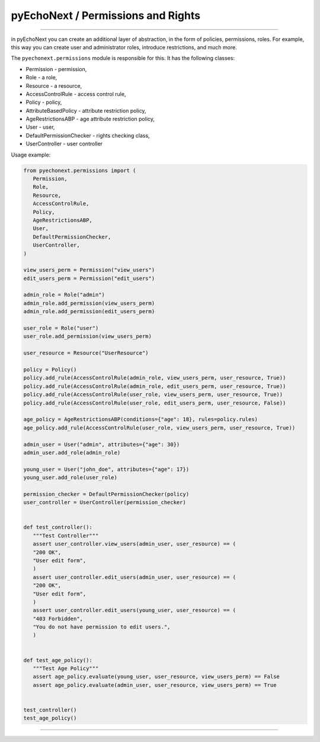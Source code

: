 pyEchoNext / Permissions and Rights
===================================

--------------

in pyEchoNext you can create an additional layer of abstraction, in the
form of policies, permissions, roles. For example, this way you can
create user and administrator roles, introduce restrictions, and much
more.

The ``pyechonext.permissions`` module is responsible for this. It has
the following classes:

-  Permission - permission,
-  Role - a role,
-  Resource - a resource,
-  AccessControlRule - access control rule,
-  Policy - policy,
-  AttributeBasedPolicy - attribute restriction policy,
-  AgeRestrictionsABP - age attribute restriction policy,
-  User - user,
-  DefaultPermissionChecker - rights checking class,
-  UserController - user controller

Usage example:

.. code:: python

   from pyechonext.permissions import (
      Permission,
      Role,
      Resource,
      AccessControlRule,
      Policy,
      AgeRestrictionsABP,
      User,
      DefaultPermissionChecker,
      UserController,
   )

   view_users_perm = Permission("view_users")
   edit_users_perm = Permission("edit_users")

   admin_role = Role("admin")
   admin_role.add_permission(view_users_perm)
   admin_role.add_permission(edit_users_perm)

   user_role = Role("user")
   user_role.add_permission(view_users_perm)

   user_resource = Resource("UserResource")

   policy = Policy()
   policy.add_rule(AccessControlRule(admin_role, view_users_perm, user_resource, True))
   policy.add_rule(AccessControlRule(admin_role, edit_users_perm, user_resource, True))
   policy.add_rule(AccessControlRule(user_role, view_users_perm, user_resource, True))
   policy.add_rule(AccessControlRule(user_role, edit_users_perm, user_resource, False))

   age_policy = AgeRestrictionsABP(conditions={"age": 18}, rules=policy.rules)
   age_policy.add_rule(AccessControlRule(user_role, view_users_perm, user_resource, True))

   admin_user = User("admin", attributes={"age": 30})
   admin_user.add_role(admin_role)

   young_user = User("john_doe", attributes={"age": 17})
   young_user.add_role(user_role)

   permission_checker = DefaultPermissionChecker(policy)
   user_controller = UserController(permission_checker)


   def test_controller():
      """Test Controller"""
      assert user_controller.view_users(admin_user, user_resource) == (
      "200 OK",
      "User edit form",
      )
      assert user_controller.edit_users(admin_user, user_resource) == (
      "200 OK",
      "User edit form",
      )
      assert user_controller.edit_users(young_user, user_resource) == (
      "403 Forbidden",
      "You do not have permission to edit users.",
      )


   def test_age_policy():
      """Test Age Policy"""
      assert age_policy.evaluate(young_user, user_resource, view_users_perm) == False
      assert age_policy.evaluate(admin_user, user_resource, view_users_perm) == True


   test_controller()
   test_age_policy()

--------------
